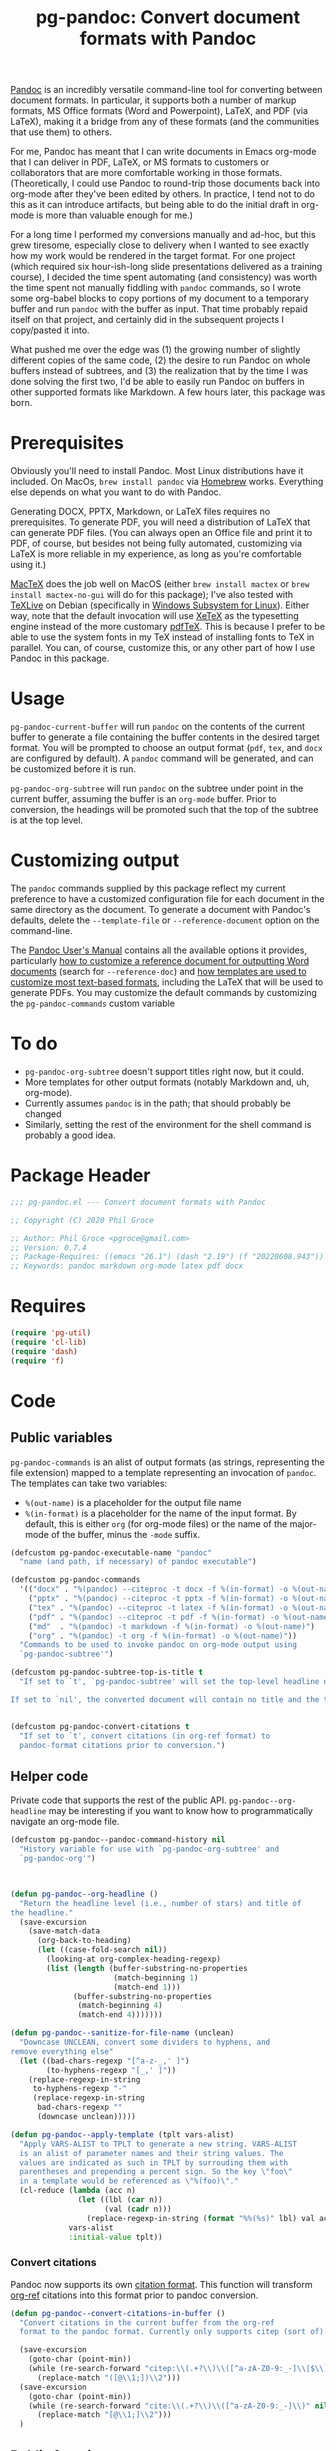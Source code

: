 #+STARTUP: indent
#+TITLE: pg-pandoc: Convert document formats with Pandoc

[[https://pandoc.org/][Pandoc]] is an incredibly versatile command-line tool for converting between document formats. In particular, it supports both a number of markup formats, MS Office formats (Word and Powerpoint), LaTeX, and PDF (via LaTeX), making it a bridge from any of these formats (and the communities that use them) to others.

For me, Pandoc has meant that I can write documents in Emacs org-mode that I can deliver in PDF, LaTeX, or MS formats to customers or collaborators that are more comfortable working in those formats. (Theoretically, I could use Pandoc to round-trip those documents back into org-mode after they've been edited by others. In practice, I tend not to do this as it can introduce artifacts, but being able to do the initial draft in org-mode is more than valuable enough for me.)

For a long time I performed my conversions manually and ad-hoc, but this grew tiresome, especially close to delivery when I wanted to see exactly how my work would be rendered in the target format. For one project (which required six hour-ish-long slide presentations delivered as a training course), I decided the time spent automating (and consistency) was worth the time spent not manually fiddling with =pandoc= commands, so I wrote some org-babel blocks to copy portions of my document to a temporary buffer and run =pandoc= with the buffer as input. That time probably repaid itself on that project, and certainly did in the subsequent projects I copy/pasted it into.

What pushed me over the edge was (1) the growing number of slightly different copies of the same code, (2) the desire to run Pandoc on whole buffers instead of subtrees, and (3) the realization that by the time I was done solving the first two, I'd be able to easily run Pandoc on buffers in other supported formats like Markdown. A few hours later, this package was born.

* Prerequisites

Obviously you'll need to install Pandoc. Most Linux distributions have it included. On MacOs, =brew install pandoc= via [[https://brew.sh/][Homebrew]] works. Everything else depends on what you want to do with Pandoc.

Generating DOCX, PPTX, Markdown, or LaTeX files requires no prerequisites. To generate PDF, you will need a distribution of LaTeX that can generate PDF files. (You can always open an Office file and print it to PDF, of course, but besides not being fully automated, customizing via LaTeX is more reliable in my experience, as long as you're comfortable using it.)

[[https://www.tug.org/mactex/][MacTeX]] does the job well on MacOS (either =brew install mactex= or  =brew install mactex-no-gui= will do for this package); I've also tested with [[https://tug.org/texlive/][TeXLive]] on Debian (specifically in [[https://docs.microsoft.com/en-us/windows/wsl/install-win10][Windows Subsystem for Linux]]). Either way, note that the default invocation will use [[http://xetex.sourceforge.net/][XeTeX]] as the typesetting engine instead of the more customary [[http://www.tug.org/applications/pdftex/][pdfTeX]]. This is because I prefer to be able to use the system fonts in my TeX instead of installing fonts to TeX in parallel. You can, of course, customize this, or any other part of how I use Pandoc in this package.


* Usage

=pg-pandoc-current-buffer= will run =pandoc= on the contents of the current buffer to generate a file containing the buffer contents in the desired target format. You will be prompted to choose an output format (=pdf=, =tex=, and =docx= are configured by default). A =pandoc= command will be generated, and can be customized before it is run.

=pg-pandoc-org-subtree= will run =pandoc= on the subtree under point in the current buffer, assuming the buffer is an =org-mode= buffer. Prior to conversion, the headings will be promoted such that the top of the subtree is at the top level.

* Customizing output

The =pandoc= commands supplied by this package reflect my current preference to have a customized configuration file for each document in the same directory as the document. To generate a document with Pandoc's defaults, delete the =--template-file= or =--reference-document= option on the command-line.

The [[https://pandoc.org/MANUAL.html][Pandoc User's Manual]] contains all the available options it provides, particularly [[https://pandoc.org/MANUAL.html#options-affecting-specific-writers][how to customize a reference document for outputting Word documents]] (search for =--reference-doc=) and [[https://pandoc.org/MANUAL.html#templates][how templates are used to customize most text-based formats]], including the LaTeX that will be used to generate PDFs. You may customize the default commands by customizing the =pg-pandoc-commands= custom variable



* To do

- =pg-pandoc-org-subtree= doesn't support titles right now, but it could.
- More templates for other output formats (notably Markdown and, uh, org-mode).
- Currently assumes =pandoc= is in the path; that should probably be changed
- Similarly, setting the rest of the environment for the shell command is probably a good idea.

* Package Header



#+BEGIN_SRC emacs-lisp
  ;;; pg-pandoc.el --- Convert document formats with Pandoc

  ;; Copyright (C) 2020 Phil Groce

  ;; Author: Phil Groce <pgroce@gmail.com>
  ;; Version: 0.7.4
  ;; Package-Requires: ((emacs "26.1") (dash "2.19") (f "20220608.943"))
  ;; Keywords: pandoc markdown org-mode latex pdf docx

#+END_SRC

* Requires

#+BEGIN_SRC emacs-lisp
  (require 'pg-util)
  (require 'cl-lib)
  (require 'dash)
  (require 'f)
#+END_SRC


* Code


** Public variables

=pg-pandoc-commands= is an alist of output formats (as strings, representing the file extension) mapped to a template representing an invocation of =pandoc=. The templates can take two variables:

- =%(out-name)= is a placeholder for the output file name
- =%(in-format)= is a placeholder for the name of the input format. By default, this is either =org= (for org-mode files) or the name of the major-mode of the buffer, minus the =-mode= suffix.
#+BEGIN_SRC emacs-lisp
  (defcustom pg-pandoc-executable-name "pandoc"
    "name (and path, if necessary) of pandoc executable")

  (defcustom pg-pandoc-commands
    '(("docx" . "%(pandoc) --citeproc -t docx -f %(in-format) -o %(out-name) %(refdoc-clause)")
      ("pptx" . "%(pandoc) --citeproc -t pptx -f %(in-format) -o %(out-name) %(refdoc-clause)")
      ("tex" . "%(pandoc) --citeproc -t latex -f %(in-format) -o %(out-name) %(refdoc-clause)")
      ("pdf" . "%(pandoc) --citeproc -t pdf -f %(in-format) -o %(out-name) %(refdoc-clause) --pdf-engine xelatex -N")
      ("md"  . "%(pandoc) -t markdown -f %(in-format) -o %(out-name)")
      ("org" . "%(pandoc) -t org -f %(in-format) -o %(out-name)"))
    "Commands to be used to invoke pandoc on org-mode output using
    `pg-pandoc-subtree'")

  (defcustom pg-pandoc-subtree-top-is-title t
    "If set to `t', `pg-pandoc-subtree' will set the top-level headline of the subtree being converted to be the title, the subheads below it to be level 1 headings, etc. This is the default behavior.

  If set to `nil', the converted document will contain no title and the top-level headline will be a level 1 headline, its subheads will be level 2 headlines, etc.")


  (defcustom pg-pandoc-convert-citations t
    "If set to `t', convert citations (in org-ref format) to
    pandoc-format citations prior to conversion.")
#+END_SRC

** Helper code

Private code that supports the rest of the public API. =pg-pandoc--org-headline= may be  interesting if you want to know how to programmatically navigate an org-mode file.

#+BEGIN_SRC emacs-lisp
  (defcustom pg-pandoc--pandoc-command-history nil
    "History variable for use with `pg-pandoc-org-subtree' and
    `pg-pandoc-org'")



  (defun pg-pandoc--org-headline ()
    "Return the headline level (i.e., number of stars) and title of
  the headline."
    (save-excursion
      (save-match-data
        (org-back-to-heading)
        (let ((case-fold-search nil))
          (looking-at org-complex-heading-regexp)
          (list (length (buffer-substring-no-properties
                         (match-beginning 1)
                         (match-end 1)))
                (buffer-substring-no-properties
                 (match-beginning 4)
                 (match-end 4)))))))

  (defun pg-pandoc--sanitize-for-file-name (unclean)
    "Downcase UNCLEAN, convert some dividers to hyphens, and
  remove everything else"
    (let ((bad-chars-regexp "[^a-z-_,' ]")
          (to-hyphens-regexp "[_,' ]"))
      (replace-regexp-in-string
       to-hyphens-regexp "-"
       (replace-regexp-in-string
        bad-chars-regexp ""
        (downcase unclean)))))

  (defun pg-pandoc--apply-template (tplt vars-alist)
    "Apply VARS-ALIST to TPLT to generate a new string. VARS-ALIST
    is an alist of parameter names and their string values. The
    values are indicated as such in TPLT by surrouding them with
    parentheses and prepending a percent sign. So the key \"foo\"
    in a template would be referenced as \"%(foo)\"."
    (cl-reduce (lambda (acc n)
                 (let ((lbl (car n))
                       (val (cadr n)))
                   (replace-regexp-in-string (format "%%(%s)" lbl) val acc)))
               vars-alist
               :initial-value tplt))
#+END_SRC

*** Convert citations

Pandoc now supports its own [[https://pandoc.org][citation format]]. This function will transform [[https://github.com/jkitchin/org-ref][org-ref]] citations into this format prior to pandoc conversion.

#+BEGIN_SRC emacs-lisp
  (defun pg-pandoc--convert-citations-in-buffer ()
    "Convert citations in the current buffer from the org-ref
    format to the pandoc format. Currently only supports citep (sort of)."

    (save-excursion
      (goto-char (point-min))
      (while (re-search-forward "citep:\\(.+?\\)\\([^a-zA-Z0-9:_-]\\|$\\)" nil t)
        (replace-match "([@\\1;])\\2")))
    (save-excursion
      (goto-char (point-min))
      (while (re-search-forward "cite:\\(.+?\\)\\([^a-zA-Z0-9:_-]\\)" nil t)
        (replace-match "[@\\1;]\\2")))
    )

#+END_SRC




** Public functions

The declarations of =pg-pandoc-org-subtree= and =pg-pandoc-current-buffer=. Both are interactive commands that take no arguments.

#+BEGIN_SRC emacs-lisp

  (defun pg-pandoc--make-top-of-subtree-title ()
    ;; Precondition: point is at the top-level subtree headline
    (let (acc
          (title (save-match-data
                   (looking-at org-complex-heading-regexp)
                   (buffer-substring-no-properties
                    (match-beginning 4) (match-end 4)))))
      ;; TODO: I could try harder here if there is a gap in headline
      ;; level (e.g., a level-1 headline followed by a level-3 headline)
      (org-map-entries (lambda () (add-to-list 'acc (point))) "+LEVEL=2")
      (setq acc (nreverse acc))
      (save-excursion
        (mapc
         (lambda (pos)
           (goto-char pos)
           (org-promote-subtree))
         acc))
      (goto-char (point-min))
      (kill-whole-line)
      (insert (concat "#+TITLE: " title "\n"))))

  (defun pg-pandoc--reference-doc-clause (ext fmtstr)
    "Ask user for a pandoc reference document for the format
    EXT. FMTSTR is used to generate the clause on the command line
    relevant to the output format, using the user-supplied filename
    as input."
    ;; NOTE: Only implemented for docx right now, but theoretically this
    ;; could appy to latex too....
    (let ((cand (read-file-name "Reference doc: " nil nil 'confirm nil
                                (lambda (f) (or (f-directory? f) (f-ext? f ext))))))
      (if (f-directory? cand)
          ""
        (format fmtstr cand))))


  (defun pg-pandoc--build-command (input-format fname-base)
    "Build the pandoc command from user input and
  arguments. INPUT-FORMAT is the input format, FNAME-BASE is the
  output file name without extension. (Extension will be based on output format.)"
    (let* ((output-format (completing-read "Output format: "
                                           (pg-util-alist-keys
                                            pg-pandoc-commands)))
           (template (alist-get output-format pg-pandoc-commands nil nil 'equal))
           (refdoc-clause (cond ((string-equal output-format "docx")
                                 (pg-pandoc--reference-doc-clause "docx" "--reference-doc=\"%s\""))
                                ((string-equal output-format "pptx")
                                 (pg-pandoc--reference-doc-clause "docx" "--reference-doc=\"%s\""))
                                ((string-equal input-format "tex")
                                 (pg-pandoc--reference-doc-clause "tex" "--template=\"%s\""))
                                ((string-equal input-format "pdf")
                                 (pg-pandoc--reference-doc-clause "tex" "--template=\"%s\""))
                                (t "")))
           (default-command (pg-pandoc--apply-template
                             template
                             `(("out-name" ,(concat fname-base "." output-format))
                               ("in-format" ,input-format)
                               ("refdoc-clause" ,refdoc-clause)
                               ("pandoc" ,pg-pandoc-executable-name)))))
      ;; Give user final chance to adjust
      (read-string
       "Command: "
       default-command pg-pandoc--pandoc-command-history
       default-command)))


  (defun pg-pandoc-org-subtree (invert-top-is-title)
    (interactive "P")
    (let* ((top-is-title (if invert-top-is-title
                             (not pg-pandoc-subtree-top-is-title)
                           pg-pandoc-subtree-top-is-title))
           (input-format (if (equal "org-mode" (format "%s" major-mode))
                             "org"
                           (error "pg-pandoc-org-subtree only works on org-mode files")))

           (headline-title (cadr (pg-pandoc--org-headline)))
           (fname-base (pg-pandoc--sanitize-for-file-name headline-title))
           (pandoc-command (pg-pandoc--build-command input-format fname-base)))
      (save-excursion
        (save-restriction
          (org-narrow-to-subtree)
          (goto-char (point-min))
          (kill-ring-save (point-min) (point-max))
          (with-temp-buffer
            (org-mode)
            (yank)
            (save-excursion
              (exchange-point-and-mark)
              ;; promote subtree to top level
              (let ((cur-level (org-current-level)))
                (cl-loop repeat (/ (- cur-level 1)
                                   (org-level-increment))
                         do (org-promote-subtree)))
              ;; Adjust for top-is-title
              ;;
              ;; (Get the position of all the level-1 subheads, promote
              ;; them in reverse order. Can't just (org-map-entries
              ;; #'org-promote-subtree because it will make new level-1
              ;; subheads which we don't want to promote.) )
              (when top-is-title
                (pg-pandoc--make-top-of-subtree-title)))
            (insert "\n")
            ;; debug
            (write-file "debug-out.org")
            (when pg-pandoc-convert-citations
              (pg-pandoc--convert-citations-in-buffer))
            (shell-command-on-region
             (point-min) (point-max)
             pandoc-command
             (get-buffer-create "*pandoc-output*")))))))



  (defun pg-pandoc-current-buffer ()
    (interactive)
    (let* ((input-format (replace-regexp-in-string
                          "-mode$" "" (format "%s" major-mode)))
           (fname-base (if (buffer-file-name)
                           (file-name-base (buffer-file-name))
                         (pg-pandoc--sanitize-for-file-name (buffer-name))))
           (pandoc-command (pg-pandoc--build-command input-format fname-base)))
      (save-excursion
        (save-restriction
          (kill-ring-save (point-min) (point-max))
          (with-temp-buffer
            (yank)
            (if pg-pandoc-convert-citations
                (progn
                  (message "converting!!!")
                  (pg-pandoc--convert-citations-in-buffer))
              (message "NOT CONVERTING!!!"))
            ;; debug
            (write-file "debug-out.org")
            (shell-command-on-region
             (point-min) (point-max)
             pandoc-command
             (get-buffer-create "*pandoc-output*")))))))

#+END_SRC


* Provides

#+BEGIN_SRC emacs-lisp
  (provide 'pg-pandoc)
  ;;; pg-pandoc.el ends here
#+END_SRC
